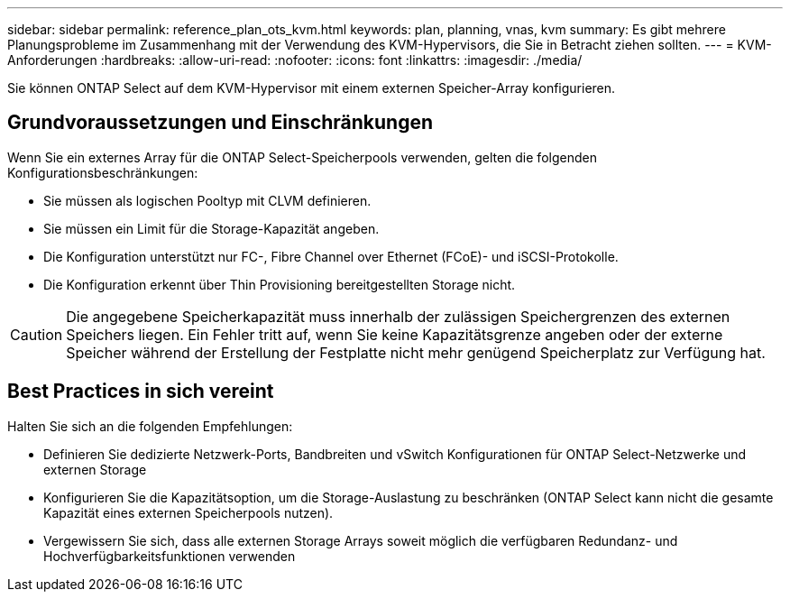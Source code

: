 ---
sidebar: sidebar 
permalink: reference_plan_ots_kvm.html 
keywords: plan, planning, vnas, kvm 
summary: Es gibt mehrere Planungsprobleme im Zusammenhang mit der Verwendung des KVM-Hypervisors, die Sie in Betracht ziehen sollten. 
---
= KVM-Anforderungen
:hardbreaks:
:allow-uri-read: 
:nofooter: 
:icons: font
:linkattrs: 
:imagesdir: ./media/


[role="lead"]
Sie können ONTAP Select auf dem KVM-Hypervisor mit einem externen Speicher-Array konfigurieren.



== Grundvoraussetzungen und Einschränkungen

Wenn Sie ein externes Array für die ONTAP Select-Speicherpools verwenden, gelten die folgenden Konfigurationsbeschränkungen:

* Sie müssen als logischen Pooltyp mit CLVM definieren.
* Sie müssen ein Limit für die Storage-Kapazität angeben.
* Die Konfiguration unterstützt nur FC-, Fibre Channel over Ethernet (FCoE)- und iSCSI-Protokolle.
* Die Konfiguration erkennt über Thin Provisioning bereitgestellten Storage nicht.



CAUTION: Die angegebene Speicherkapazität muss innerhalb der zulässigen Speichergrenzen des externen Speichers liegen. Ein Fehler tritt auf, wenn Sie keine Kapazitätsgrenze angeben oder der externe Speicher während der Erstellung der Festplatte nicht mehr genügend Speicherplatz zur Verfügung hat.



== Best Practices in sich vereint

Halten Sie sich an die folgenden Empfehlungen:

* Definieren Sie dedizierte Netzwerk-Ports, Bandbreiten und vSwitch Konfigurationen für ONTAP Select-Netzwerke und externen Storage
* Konfigurieren Sie die Kapazitätsoption, um die Storage-Auslastung zu beschränken (ONTAP Select kann nicht die gesamte Kapazität eines externen Speicherpools nutzen).
* Vergewissern Sie sich, dass alle externen Storage Arrays soweit möglich die verfügbaren Redundanz- und Hochverfügbarkeitsfunktionen verwenden


